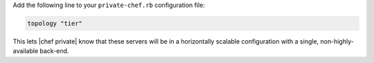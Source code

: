.. The contents of this file may be included in multiple topics.
.. This file should not be changed in a way that hinders its ability to appear in multiple documentation sets.

Add the following line to your ``private-chef.rb`` configuration file:

.. code-block:: ruby

   topology "tier"

This lets |chef private| know that these servers will be in a horizontally scalable configuration with a single, non-highly-available back-end.